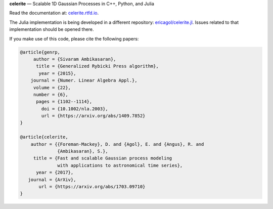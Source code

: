**celerite** — Scalable 1D Gaussian Processes in C++, Python, and Julia

Read the documentation at: `celerite.rtfd.io <http://celerite.readthedocs.io>`_.

.. image:: https://img.shields.io/badge/GitHub-dfm%2Fcelerite-blue.svg?style=flat
    :target: https://github.com/dfm/celerite
.. image:: http://img.shields.io/badge/license-MIT-blue.svg?style=flat&bust
    :target: https://github.com/dfm/celerite/blob/master/LICENSE
.. image:: http://img.shields.io/travis/dfm/celerite/master.svg?style=flat
    :target: https://travis-ci.org/dfm/celerite
.. image:: https://ci.appveyor.com/api/projects/status/74al24yklrlrvwni/branch/master?svg=true&style=flat
    :target: https://ci.appveyor.com/project/dfm/celerite
.. image:: https://readthedocs.org/projects/celerite/badge/?version=latest&style=flat
    :target: http://celerite.readthedocs.io/en/latest/?badge=latest
.. image:: https://zenodo.org/badge/DOI/10.5281/zenodo.438359.svg?style=flat
   :target: https://doi.org/10.5281/zenodo.438359
.. image:: https://img.shields.io/badge/PDF-latest-orange.svg?style=flat
    :target: https://github.com/dfm/celerite/blob/master-pdf/paper/ms.pdf
.. image:: https://img.shields.io/badge/ArXiv-1703.09710-orange.svg?style=flat
    :target: https://arxiv.org/abs/1703.09710

The Julia implementation is being developed in a different repository:
`ericagol/celerite.jl <https://github.com/ericagol/celerite.jl>`_. Issues
related to that implementation should be opened there.

If you make use of this code, please cite the following papers:

.. code-block:: tex

    @article{genrp,
         author = {Sivaram Ambikasaran},
          title = {Generalized Rybicki Press algorithm},
           year = {2015},
        journal = {Numer. Linear Algebra Appl.},
         volume = {22},
         number = {6},
          pages = {1102--1114},
            doi = {10.1002/nla.2003},
            url = {https://arxiv.org/abs/1409.7852}
    }

    @article{celerite,
        author = {{Foreman-Mackey}, D. and {Agol}, E. and {Angus}, R. and
                  {Ambikasaran}, S.},
         title = {Fast and scalable Gaussian process modeling
                  with applications to astronomical time series},
          year = {2017},
       journal = {ArXiv},
           url = {https://arxiv.org/abs/1703.09710}
    }
